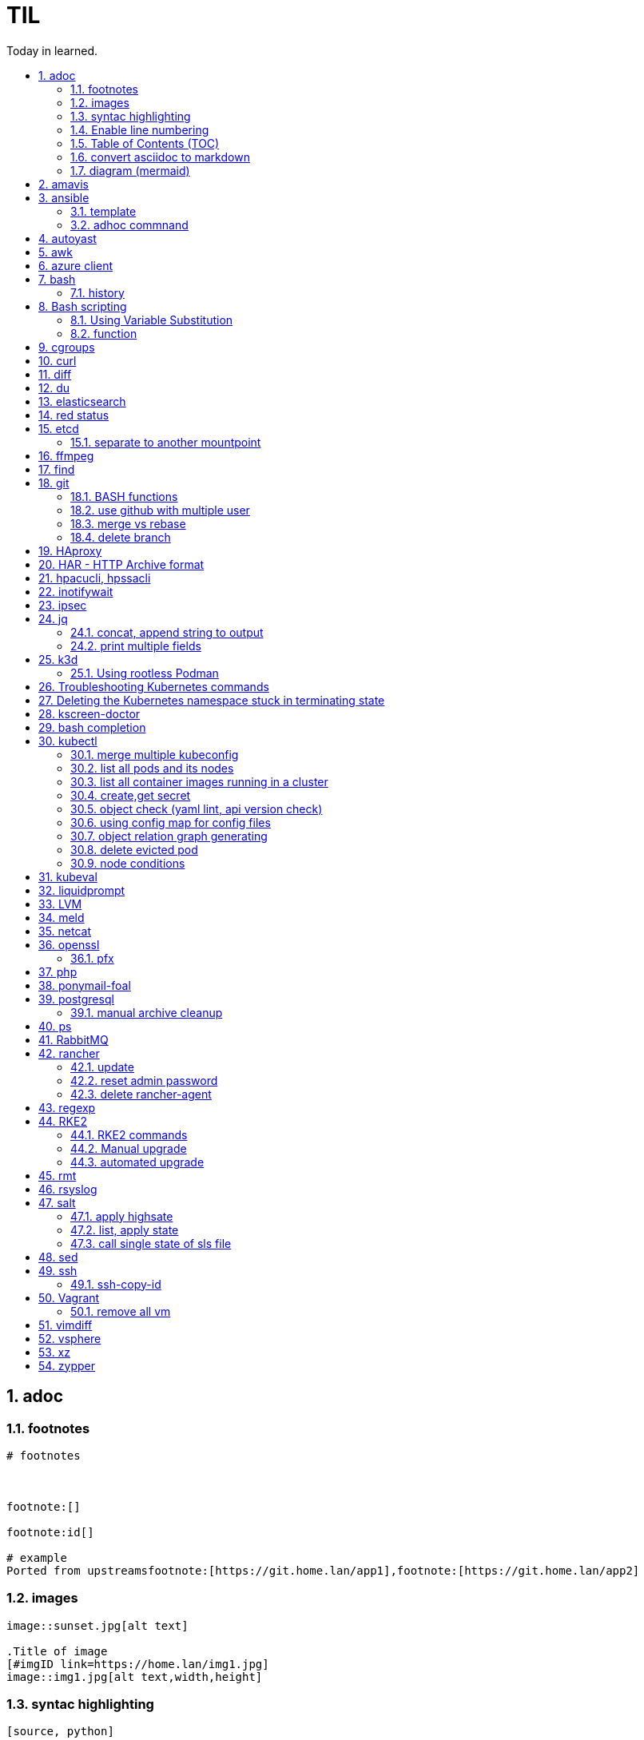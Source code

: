 

= TIL
:source-highlighter: rouge
:toc:
:idprefix: id_
:idseparator: -
:toc-level: 5
:toc-title: Today in learned.
:sectnumlevels: 5
:sectnums: |,all|


:source-highlighter: rouge
:toc:

== adoc

=== footnotes

[source,adoc]
----
# footnotes



footnote:[]

footnote:id[]

# example
Ported from upstreamsfootnote:[https://git.home.lan/app1],footnote:[https://git.home.lan/app2]
----

=== images
[source,adoc]
----

image::sunset.jpg[alt text]

.Title of image
[#imgID link=https://home.lan/img1.jpg]
image::img1.jpg[alt text,width,height]
----

=== syntac highlighting

[source,adoc]
....

[source, python]
----
print "Hello World"
----
....

=== Enable line numbering

[source,adoc]
....

[%linenums,bash]
----
echo "users"
getent passwd
echo "groups"
getent
----

# or

[,python,linenums]
----
echo "users"
getent passwd
echo "groups"
getent
----

....

link:https://github.com/highlightjs/highlight.js/blob/main/SUPPORTED_LANGUAGES.md[Supported languages]:

- asciidoc, adoc
- awk, mawk, nawk, gawk
- bash, sh, zsh (link:https://docs.asciidoctor.org/asciidoc/latest/verbatim/source-highlighter/#shell-vs-console[shell-vs-console])
- crmsh, crm, pcmk
- curl
- dns, zone, bind
- dockerfile, docker
- xml, html, xhtml, rss, atom, xjb, xsd, xsl, plist, svg
- http, https
- ini, toml
- json
- less
- ldif
- markdown, md, mkdown, mkd
- nginx, nginxconf
- plaintext, txt, text
- pgsql, postgres, postgresql
- python, py, gyp
- rpm-specfile, rpm, spec, rpm-spec, specfile
- shell, console (link:https://docs.asciidoctor.org/asciidoc/latest/verbatim/source-highlighter/#shell-vs-console[shell-vs-console])
- sql
- terraform, tf, hcl
- vim
- yml, yaml
-

[source,adoc]
....

=== title

[source,adoc]
----

----
....


=== Table of Contents (TOC)

[source,adoc]
....
:toc:
....

=== convert asciidoc to markdown

steps: asciidoc -> XML -> markdown

[source,bash]
----
# single file
asciidoc -b docbook README.adoc
pandoc -f docbook -t markdown_strict file.xml -o README.md

podman run --rm -v $PWD:/documents/ --entrypoint '["/usr/bin/asciidoctor", "-w", "--trace", "-b", "docbook", "-t", "/documents/README.adoc"]' docker.io/asciidoctor/docker-asciidoctor
podman run --rm -v $PWD:/data  pandoc/core -f docbook -t markdown README.xml -o README.md

# all adoc files
for i in *.adoc; do asciidoc -b docbook $i; done
for i in *.xml; do pandoc -f docbook -t markdown_gfm $i -o $i.md; done

podman run --rm -v $PWD:/documents/ --entrypoint '["/usr/bin/asciidoctor", "-w", "--trace", "-b", "docbook", "-t", "/documents/*.adoc"]' docker.io/asciidoctor/docker-asciidoctor
for i in *.xml; do podman run --rm -v $PWD:/data  pandoc/core -f docbook -t markdown $i -o ${i%.*}.md ; done
----


- https://docs.asciidoctor.org/asciidoctor/latest/tooling/#web-browser-add-ons-preview-only


=== diagram (mermaid)
:toc:
:source-highlighter: rouge


.diagram.adoc
[source,shell]

....

[source,mermaid]
----
\include::diagram.mmd[]
----
....

.diagram.mmd
[source,mermaid]
....
graph LR

A1 --> B1

....





== amavis
:toc:
:source-highlighter: rouge


[source,shell]
----
amavisd-release banned-89Q-3pMnkIOA
----



== ansible
:toc:
:source-highlighter: rouge


[source,yaml]
----
- name: copy 1 file
  copy:
    src: files/motd
    dest: /etc/motd
    owner: root
    group: root
    mode: 0644
- name: copy lot of files
  ansible.posix.synchronize:
    src: some/relative/path
    dest: /some/absolute/path

- name: copy content
  copy:
    content: "Welcome to this system."
    dest: /etc/motd
    owner: root
    group: root
    mode: 0644

- name: create user
  user:
    name: ricardo
    group: users
    groups: wheel
    uid: 2001
    password: "{{ 'mypassword' | password_hash('sha512') }}"
    state: present

- name: install package
  package:
    name: httpd
    state: present


- name: start service
  service:
    name: sshd
    state: started


# firewalld

- name: Ensure port 80 (http) is open
  firewalld:
    service: http
    state: enabled
    permanent: yes
    immediate: yes


# open port test

- name: Ensure port 3000/TCP is open
  firewalld:
    port: 3000/tcp
    state: enabled
    permanent: yes
    immediate: yes



# create dir

- name: Ensure directory /app exists
  file:
    path: /app
    state: directory
    owner: ricardo
    group: users
    mode: 0770


# lineinfile

- name: Ensure host rh8-vm03 in hosts file
  lineinfile:
    path: /etc/hosts
    line: 192.168.122.236 rh8-vm03
    state: present

# edit config

- name: Ensure root cannot login via ssh
  lineinfile:
    path: /etc/ssh/sshd_config
    regexp: '^PermitRootLogin'
    line: PermitRootLogin no
    state: present


# unarchive

- name: Extract contents of app.tar.gz
  unarchive:
    src: /tmp/app.tar.gz
    dest: /app
    remote_src: yes


# run command

- name: Run the app installer
  command: "/app/install.sh"

----


=== template

.templates/motd.j2
[source,console]
----
Welcome to {{ inventory_hostname }}.
----

[source,yaml]
----
- name: copy from template
  template:
    src: templates/motd.j2
    dest: /etc/motd
    owner: root
    group: root
    mode: 0644
    validate: cat /etc/motd

----

=== adhoc commnand

[,bash]
----
# zypper patch
ansible -e ZYPP_LOCK_TIMEOUT=60 -f 10 -i hosts -m zypper -a 'name="*" state="latest" type="patch"' all
ansible -f 10 -i hosts -m apt -a 'name="*" state="latest" update_cache="yes"' all
ansible -i hosts -m shell -a 'zypper ps -s' all -o |grep 'The following running processes use deleted files:' | awk '{print $1}'

# postgres
ansible --become --become-user=postgres -i hosts -m postgresql_query -a 'db=postgres query="GRANT pg_monitor TO zabbix_user;"' all
ansible -i hosts -m shell -a 'grep -i permission /var/lib/pgsql/log/postgresql-2023-04-*| head -1' -o all |sort
ansible --become --become-user=postgres -i hosts -m postgresql_db -a 'name=DBNAME state=absent' $DBHOST # delete DB
ansible --become --become-user=postgres -i hosts -m postgresql_db -a 'name=DBNAME state=present' $DBHOST # create DB
ansible --become --become-user=postgres -i hosts -m shell  -a 'psql -c "select * from pg_stat_activity"' $DBHOST

# cron
ansible -i hosts -m cron -a 'name=pg_dump_global-only weekday=* minute=0 hour=23 user=postgres job="pg_dumpall  --globals-only > ~/roles-$(date +%A).sql" cron_file=pg_dump_global-only' -CD all

#autohorized_key
# if you have sudo rights (-bK)
ansible -bK all -m authorized_key -a "user=automation key={{ lookup('file\', '/home/automation/.ssh/id.pub\') }}" -CD
ansible -bK all -m authorized_key -a "user=automation key='{{ lookup(\"file\", \"/home/automation/.ssh/id.pub\") }}'" -CD
ansible -bK all -m authorized_key -a "user=automation key='{{ lookup(\\'file\\', \\'/home/automation/.ssh/id.pub\\') }}'" -CD
ansible -bK all -m authorized_key -a "user=automation key=\"{{ lookup('file', '/home/automation/.ssh/id.pub') }}\"" -CD
ansible -bK all -m authorized_key -a "user=automation key=\"{{ lookup(\\\"file\\\", \\\"/home/automation/.ssh/id.pub\\\") }}\"" -CD

# root, become, pass
# ssh root@
ansible-playbook -u root --ask-pass --ask-become-pass

# create file
ansible -i hosts -m file -a "path=/var/lib/pgsql/log state=directory mode=755 owner=postgres group=postgres"

# copy file
ansible -i hosts -m copy -a "src=motd-gen.sh dest=/usr/local/sbin/motd-gen.sh owner=root group=root mode=0755 state=present" -CD all


# without inventory
# append , to after hosts
ansible -k --user root  --become all -i srv.example.com,srv1,  -m setup
ansible-playbook -i example.com, playbook.yml
----

* https://sites.google.com/site/cloud1impulse/ansible-cheatsheet
* https://www.edureka.co/blog/wp-content/uploads/2018/11/Ansible-Cheat_Sheet_Edureka.pdf
* https://medium.com/edureka/ansible-cheat-sheet-guide-5fe615ad65c0
* https://lzone.de/cheat-sheet/Ansible
* https://www.digitalocean.com/community/cheatsheets/how-to-use-ansible-cheat-sheet-guide
* https://devhints.io/ansible
* https://github.com/germainlefebvre4/ansible-cheatsheet
* https://intellipaat.com/blog/wp-content/uploads/2019/03/Ansible-cheat-sheet-1.jpg

:source-highlighter: rouge
:toc:

== autoyast


[source,shell]
----
#lint
xmllint --noout --relaxng rng/profile.rng overlay/autoinst-sles15-sp3-kvm_d1.xml
----



== awk
:toc:
:source-highlighter: rouge


[source,shell]
----
awk '$1 ~ /pattern/ { ... }' infile # Match lines
awk '{if($1 ~ /pattern) { ... }}' infile # Matching for Conditions
awk '{print $(NF - 1)}' # Negative Indizes
----



== azure client
:toc:
:source-highlighter: rouge


[source,shell]
----
az group list --output table
az group delete --name tailspin-space-game-rg
----



== bash
:toc:
:source-highlighter: rouge

=== history


[source,shell]
----
# get user1 history with timestamp
HISTTIMEFORMAT=${HISTTIMEFORMAT:-"%F %H:%M:%S "} HISTFILE=/home/user1/.bash_history history
----



== Bash scripting
:toc:
:source-highlighter: rouge
:sectnums: |,all|

=== Using Variable Substitution

==== tl;dr

[source,bash]
----
${parameter:-defaultValue}  Get default shell variables value
${parameter:=defaultValue}  Set default shell variables value
${parameter:?"Error Message"}  Display an error message if parameter is not set
${#var}  Find the length of the string
${var%pattern}  Remove from shortest rear (end) pattern
${var%%pattern}  Remove from longest rear (end) pattern
${var:num1:num2} Substring
${var#pattern}  Remove from shortest front pattern
${var##pattern}  Remove from longest front pattern
${var/pattern/string}  Find and replace (only replace first occurrence)
${var//pattern/string}  Find and replace all occurrences

var="This is a test"
echo "${var~~}" # Reverse var #
echo "${var^^}" # UPPERCASE var #
echo "${var,,}" # lowercase var #
----


==== ${VAR#pattern} removes the shortest possible match from the left:"


[source,shell]
----
file=/home/tux/book/book.tar.bz2
echo ${file#*/}
home/tux/book/book.tar.bz2
----


==== \${VAR##pattern} removes the longest possible match from the left:


[source,shell]
----
file=/home/tux/book/book.tar.bz2
echo ${file##*/}
book.tar.bz2
----



==== ${VAR%pattern} removes the shortest possible match from the right:


[source,shell]
----
file=/home/tux/book/book.tar.bz2
echo ${file%.*}
/home/tux/book/book.tar
----


==== ${VAR%%pattern} removes the longest possible match from the right:


[source,shell]
----
file=/home/tux/book/book.tar.bz2
echo ${file%%.*}
/home/tux/book/book

----

==== ${VAR/pattern_1/pattern_2} substitutes the content of VAR from the PATTERN_1 with PATTERN_2:

[source,shell]
----
file=/home/tux/book/book.tar.bz2
echo ${file/tux/wilber}
/home/wilber/book/book.tar.bz2
----

==== ${VAR//pattern_1/pattern_2} To replace all matches of pattern, enter :

[source,shell]
----
file=/home/tux/book/book.tar.bz2
echo ${file//book/newspaper}
/home/tux/newspaper/newspaper.tar.bz2
----

==== reverse, upper/lowercase variable
[,bash]
----
var="This is a test"
echo "${var~~}" # Reverse var
echo "${var^^}" # UPPERCASE var
echo "${var,,}" # lowercase var
----



=== function

[,bash]
----
### functions
# usage: show_time $SECONDS
function show_time () {
  num=$1
  min=0
  hour=0
  day=0
  if((num>59));then
    ((sec=num%60))
    ((num=num/60))
    if((num>59));then
      ((min=num%60))
      ((num=num/60))
      if((num>23));then
        ((hour=num%24))
        ((day=num/24))
      else
        ((hour=num))
      fi
    else
      ((min=num))
    fi
  else
    ((sec=num))
  fi
echo "$day"d "$hour"h "$min"m "$sec"s
}
----

==== read sudo pass from variable

[,bash]
----
read -s -p pass: PASS; for i in srv1 srv2 do echo $SPASS sudo -S "cat /etc/sudoers| grep -v '#' | grep -v '^$'"; done
read -s -p"pass: " SPASS; for i in $(cat ~serverek.txt); do echo $SPASS | sudo -S "cat /etc/sudoers| grep -v '#' | grep -v '^$'"; done
----
==== redirect

[,terminal]
----
.---------------------------------------------------------------------------.
|                                                                           |
|                      Bash Redirections Cheat Sheet                        |
|                                                                           |
+---------------------------------------------------------------------------+
|                                                                           |
| Created by Peteris Krumins (peter@catonmat.net)                           |
| www.catonmat.net -- good coders code, great coders reuse                  |
|                                                                           |
+-----------------------------.---------------------------------------------+
| Redirection                 | Description                                 |
'-----------------------------'---------------------------------------------'
| cmd > file                  | Redirect the standard output (stdout) of    |
|                             | `cmd` to a file.                            |
+-----------------------------'---------------------------------------------'
| cmd 1> file                 | Same as `cmd > file`. 1 is the default file |
|                             | descriptor for stdout.                      |
+-----------------------------'---------------------------------------------'
| cmd 2> file                 | Redirect the standard error (stderr) of     |
|                             | `cmd` to a file. 2 is the default file      |
|                             | descriptor for stderr.                      |
+-----------------------------'---------------------------------------------'
| cmd >> file                 | Append stdout of `cmd` to a file.           |
+-----------------------------'---------------------------------------------'
| cmd 2>> file                | Append stderr of `cmd` to a file.           |
+-----------------------------'---------------------------------------------'
| cmd &> file                 | Redirect stdout and stderr to a file.       |
+-----------------------------'---------------------------------------------'
| cmd > file 2>&1             | Another way to redirect both stdout and     |
|                             | stderr of `cmd` to a file. This *is not*    |
|                             | same as `cmd 2>&1 > file`.                  |
|                             | Redirection order matters!                  |
+-----------------------------'---------------------------------------------'
| cmd > /dev/null             | Discard stdout of `cmd`.                    |
+-----------------------------'---------------------------------------------'
| cmd 2> /dev/null            | Discard stderr of `cmd`.                    |
+-----------------------------'---------------------------------------------'
| cmd &> /dev/null            | Discard stdout and stderr.                  |
+-----------------------------'---------------------------------------------'
| cmd < file                  | Redirect the contents of the file to the    |
|                             | stdin of `cmd`.                             |
+-----------------------------'---------------------------------------------'
| cmd << EOL                  |                                             |
| foo                         | Redirect a bunch of lines to the stdin.     |
| bar                         | If 'EOL' is quoted, text is treated         |
| baz                         | literally. This is called a here-document.  |
| EOL                         |                                             |
+-----------------------------'---------------------------------------------'
| cmd <<- EOL                 |                                             |
| <tab>foo                    | Redirect a bunch of lines to the stdin.     |
| <tab><tab>bar               | The <tab>'s are ignored but not the         |
| EOL                         | whitespace. Helpful for formatting.         |
+-----------------------------'---------------------------------------------'
| cmd <<< "string"            | Redirect a single line of text to stdin.    |
|                             | This is called a here-string.               |
+-----------------------------'---------------------------------------------'
| exec 2> file                | Redirect stderr of all commands to a file   |
|                             | forever.                                    |
+-----------------------------'---------------------------------------------'
| exec 3< file                | Open a file for reading using a custom fd.  |
+-----------------------------'---------------------------------------------'
| exec 3> file                | Open a file for writing using a custom fd.  |
+-----------------------------'---------------------------------------------'
| exec 3<> file               | Open a file for reading and writing using   |
|                             | a custom file descriptor.                   |
+-----------------------------'---------------------------------------------'
| exec 3>&-                   | Close a file descriptor.                    |
+-----------------------------'---------------------------------------------'
| exec 4>&3                   | Make file descriptor 4 to be a copy of file |
|                             | descriptor 3. (Copy fd 3 to 4.)             |
+-----------------------------'---------------------------------------------'
| exec 4>&3-                  | Copy file descriptor 3 to 4 and close fd 3  |
+-----------------------------'---------------------------------------------'
| echo "foo" >&3              | Write to a custom file descriptor.          |
+-----------------------------'---------------------------------------------'
| cat <&3                     | Read from a custom file descriptor.         |
+-----------------------------'---------------------------------------------'
| (cmd1; cmd2) > file         | Redirect stdout from multiple commands to a |
|                             | file (using a sub-shell).                   |
+-----------------------------'---------------------------------------------'
| { cmd1; cmd2; } > file      | Redirect stdout from multiple commands to a |
|                             | file (faster; not using a sub-shell).       |
+-----------------------------'---------------------------------------------'
| exec 3<> /dev/tcp/host/port | Open a TCP connection to host:port.         |
+-----------------------------'---------------------------------------------'
| exec 3<> /dev/udp/host/port | Open a UDP connection to host:port.         |
+-----------------------------'---------------------------------------------'
| cmd <(cmd1)                 | Redirect stdout of `cmd1` to an anonymous   |
|                             | fifo, then pass the fifo to `cmd` as an     |
|                             | argument. Useful when `cmd` doesn't read    |
|                             | from stdin directly.                        |
+-----------------------------'---------------------------------------------'
| cmd < <(cmd1)               | Redirect stdout of `cmd1` to an anonymous   |
|                             | fifo, then redirect the fifo to stdin of    |
|                         ____' `cmd`. Best example:                        |
|                        | diff <(find /path1 | sort) <(find /path2 | sort) |
+------------------------'----.---------------------------------------------'
| cmd <(cmd1) <(cmd2)         | Redirect stdout of `cmd1` `cmd2` to two     |
|                             | anonymous fifos, then pass both fifos as    |
|                             | arguments to \verb|cmd|.                    |
+-----------------------------.---------------------------------------------'
| cmd1 >(cmd2)                | Run `cmd2` with its stdin connected to an   |
|                             | anonymous fifo, and pass the filename of    |
|                             | the pipe as an argument to `cmd1`.          |
+-----------------------------.---------------------------------------------'
| cmd1 | cmd2                 | Redirect stdout of cmd1 to stdin of `cmd2`. |
|                             | Pro-tip: This is the same as                |
|                             | `cmd1 > >(cmd2)`, same as `cmd2 < <(cmd1)`, |
|                             | same as `> >(cmd2) cmd1`, same as           |
|                             | `< <(cmd1) cmd2`.                           |
+-----------------------------'---------------------------------------------'
| cmd1 |& cmd2                | Redirect stdout and stderr of `cmd1` to     |
|                             | stdin of `cmd2` (bash 4.0+ only).           |
|                             | Use `cmd1 2>&1 | cmd2` for older bashes.    |
+-----------------------------'---------------------------------------------'
| cmd | tee file              | Redirect stdout of `cmd` to a file and      |
|                             | print it to screen.                         |
+-----------------------------'---------------------------------------------'
| exec {filew}> file          | Open a file for writing using a named file  |
|                             | descriptor called `{filew}` (bash 4.1+)     |
+-----------------------------'---------------------------------------------'
| cmd 3>&1 1>&2 2>&3          | Swap stdout and stderr of `cmd`.            |
+-----------------------------'---------------------------------------------'
| cmd > >(cmd1) 2> >(cmd2)    | Send stdout of `cmd` to `cmd1` and stderr   |
|                             | `cmd` to `cmd2`.                            |
+-----------------------------'---------------------------------------------'
| cmd1 | cmd2 | cmd3 | cmd4   | Find out the exit codes of all piped cmds.  |
| echo ${PIPESTATUS[@]}       |                                             |
+-----------------------------'---------------------------------------------'
----




== cgroups
:toc:
:source-highlighter: rouge


[source,shell]
----
lsns                # Show all namespaces
lsns -p <pid>       # Show everything under namespace <pid>

nsenter -t <pid>               # Enter namespace
nsenter -t <pid> -p -r         # Enter pid namespace (-p) and set root dir (-r)
nsenter -t <pid> <cmd>         # Run command in namespace
----


:source-highlighter: rouge
:toc:

== curl


[source,shell]
....
cat << EOF > curl-format.txt
time_namelookup:  %{time_namelookup}s\n
time_connect:  %{time_connect}s\n
time_appconnect:  %{time_appconnect}s\n
time_pretransfer:  %{time_pretransfer}s\n
time_redirect:  %{time_redirect}s\n
time_starttransfer:  %{time_starttransfer}s\n
----------\n
time_total:  %{time_total}s\n
EOF

curl -w "@curl-format.txt" -o /dev/null -s "https://test.hu"


# post json with variable substitution
curl "http://localhost:8080" \
-H "Accept: application/json" \
-H "Content-Type:application/json" \
--data @<(cat <<EOF
{
  "me": "$USER",
  "something": $(date +%s)
  }
EOF
)


# post json from file
curl -X POST -H "Content-Type: application/json" -d @FILENAME DESTINATION
....

:source-highlighter: rouge
:toc:

== diff


[source,shell]
----
vimdiff <(ssh srv1 'sudo cat /etc/kubernetes/manifests/kube-apiserver.yaml') <(ssh srv2 'sudo cat /etc/kubernetes/manifests/kube-apiserver.yaml')
----




== du
:toc:
:source-highlighter: rouge


[source,shell]
----
du -hsx * | sort -h # order by size
du -bch archive/00000012* # total size
----



== elasticsearch
:toc:
:source-highlighter: rouge

== red status

[source,shell]
----
GET "/_cluster/health/pretty"
----

[quote,terminal]
----
{
  "cluster_name": "elk",
  "status": "red", # <============
  "timed_out": true,
  "number_of_nodes": 1,
  "number_of_data_nodes": 1,
  "active_primary_shards": 0,
  "active_shards": 0,
  "relocating_shards": 0,
  "initializing_shards": 0,
  "unassigned_shards": 0,
  "delayed_unassigned_shards": 0,
  "number_of_pending_tasks": 0,
  "number_of_in_flight_fetch": 0,
  "task_max_waiting_in_queue_millis": 0,
  "active_shards_percent_as_number": 100
}
----


[source,terminal]
----
GET /_cat/indices
GET /_cat/indices?v&health=red
----

[source,terminal]
----
red    open local-k8s.202406    6eHfC-xASuiOOWwieuxvnQ 1 1
----


[source,terminal]
----
GET _cat/shards?v&h=n,index,shard,prirep,state,sto,sc,unassigned.reason,unassigned.details&s=sto,index"| grep UNASSIGNED | grep local-k8s.202406
----

[source,terminal]
----
local-k8s.202406  0     p      UNASSIGNED    INDEX_CREATED
local-k8s.202406  0     r      UNASSIGNED    INDEX_CREATED
----

[source,terminal]
----
curl -X GET "localhost:9200/_cluster/allocation/explain?pretty" -H 'Content-Type: application/json' -d'
{
  "index": "local-k8s.202406",
  "shard": 0,
  "primary": true
}
'
----


[source,terminal]
----
{
  "index": "local-k8s.202406",
  "shard": 0,
  "primary": true
}
'
{
  "index" : "local-k8s.202406",
  "shard" : 0,
  "primary" : true,
  "current_state" : "unassigned",
  "unassigned_info" : {
    "reason" : "INDEX_CREATED",
    "at" : "2024-06-01T10:41:03.304Z",
    "last_allocation_status" : "no"
  },
  "can_allocate" : "no",
  "allocate_explanation" : "Elasticsearch isn't allowed to allocate this shard to any of the nodes in the cluster. Choose a node to which you expect this shard to be allocated, find this node in the node-by-node explanation, and address the reasons which prevent Elasticsearch from allocating this shard there.",
  "node_allocation_decisions" : [
    {
      "node_id" : "ODSeJLJYQFiU6Au87J6ttw",
      "node_name" : "node-1",
      "transport_address" : "10.11.12.13:9300",
      "node_attributes" : {
        "ml.machine_memory" : "16680517632",
        "ml.allocated_processors" : "4",
        "ml.allocated_processors_double" : "4.0",
        "ml.max_jvm_size" : "2147483648",
        "ml.config_version" : "12.0.0",
        "xpack.installed" : "true",
        "transform.config_version" : "10.0.0"
      },
      "roles" : [
        "data",
        "data_cold",
        "data_content",
        "data_frozen",
        "data_hot",
        "data_warm",
        "ingest",
        "master",
        "ml",
        "remote_cluster_client",
        "transform"
      ],
      "node_decision" : "no",
      "weight_ranking" : 1,
      "deciders" : [
        {
          "decider" : "disk_threshold",
          "decision" : "NO",
          "explanation" : "the node is above the high watermark cluster setting [cluster.routing.allocation.disk.watermark.high=90%], having less than the minimum required [19.9gb] free space, actual free: [16.7gb], actual used: [91.6%]"
        }
      ]
    }
  ]
}
----

Some common issues include:

* Low Disk Space — No room to allocate
* Shard Count Limits — Too many shards per node, common when new indexes are created or some nodes are removed and the system can’t find a place for them.
* JVM or Heap Limits — Some versions can limit allocations when they are low on RAM
* Routing or Allocation Rules — Common HA cloud or large complex systems
* Corruption or Serious Problems — There are many more issues that can arise, each needing special attention or solutions, or, in many cases, just removing the old shards and adding new replicas or primaries.

references:

* https://steve-mushero.medium.com/elasticsearch-index-red-yellow-why-1c4a4a0256ca
* https://www.elastic.co/guide/en/elasticsearch/reference/current/cluster-allocation-explain.html

:source-highlighter: rouge
:toc:

== etcd


=== separate to another mountpoint

[source,shell]
----
kubectl drain node1 --delete-emptydir-data --ignore-daemonsets
kubectl get no
rke2-killall.sh
fdisk -l
parted /dev/sdX
mklabel msdos
mkpart primary 0% 100%
mkfs.xfs -L etcd /dev/sdX1
cd /var/lib/rancher/rke2/server/db/
mv etcd etcd_
mkdir etcd
blkid | grep etcd
blkid | grep etcd | cut -d' ' -f3
echo 'UUID="4c392b90-b2f3-48c1-a055-45ac1" /var/lib/rancher/rke2/server/db/etcd  xfs defaults 0 0' >> /etc/fstab
mount -a
chown etcd:etcd /var/lib/rancher/rke2/server/db/etcd
ls -lad /var/lib/rancher/rke2/server/db/etcd
rsync -avz etcd_/ etcd/
find etcd_
find etcd
diff <(find etcd -printf '%f\n'|sort) <(find etcd_ -printf '%f\n'|sort)
systemctl start rke2-server
kubectl uncordon node1
----



== ffmpeg
:toc:
:source-highlighter: rouge


[source,shell]
----
# Multi Bitrate HLS VOD encrypted
ffmpeg -re -i {$pathFileName} -c:a aac -strict -2 -b:a 128k -c:v libx264 -vf scale=-2:360 -g 48 -keyint_min 48  -sc_threshold 0 -bf 3 -b_strategy 2 -b:v 800k -maxrate 856k -bufsize 1200k -f hls -hls_time 6 -hls_list_size 0 -hls_key_info_file {$destinationFile}keyinfo {$destinationFile}low/index.m3u8 -c:a aac -strict -2 -b:a 128k -c:v libx264 -vf scale=-2:540 -g 48 -keyint_min 48 -sc_threshold 0 -bf 3 -b_strategy 2 -b:v 1400k -maxrate 1498k -bufsize 2100k -f hls -hls_time 6 -hls_list_size 0 -hls_key_info_file {$destinationFile}keyinfo {$destinationFile}sd/index.m3u8 -c:a aac -strict -2 -b:a 128k -c:v libx264 -vf scale=-2:720 -g 48 -keyint_min 48 -sc_threshold 0 -bf 3 -b_strategy 2 -b:v 2800k -maxrate 2996k -bufsize 4200k -f hls -hls_time 6 -hls_list_size 0 -hls_key_info_file {$destinationFile}keyinfo {$destinationFile}hd/index.m3u8

# MP4 Low
ffmpeg -i {$pathFileName} -vf scale=-2:360 -movflags +faststart -preset veryfast -vcodec h264 -acodec aac -strict -2 -max_muxing_queue_size 1024 -y {$destinationFile}

# MP4 SD
ffmpeg -i {$pathFileName} -vf scale=-2:540 -movflags +faststart -preset veryfast -vcodec h264 -acodec aac -strict -2 -max_muxing_queue_size 1024 -y {$destinationFile}


# MP4 HD
ffmpeg -i {$pathFileName} -vf scale=-2:720 -movflags +faststart -preset veryfast -vcodec h264 -acodec aac -strict -2 -max_muxing_queue_size 1024 -y {$destinationFile}


# WEBM Low
ffmpeg -i {$pathFileName} -vf scale=-2:360 -movflags +faststart -preset veryfast -f webm -c:v libvpx -b:v 1M -acodec libvorbis -y {$destinationFile}


# WEBM SD
ffmpeg -i {$pathFileName} -vf scale=-2:540 -movflags +faststart -preset veryfast -f webm -c:v libvpx -b:v 1M -acodec libvorbis -y {$destinationFile}


# WEBM HD
ffmpeg -i {$pathFileName} -vf scale=-2:720 -movflags +faststart -preset veryfast -f webm -c:v libvpx -b:v 1M -acodec libvorbis -y {$destinationFile}


# MP3
ffmpeg -i {$pathFileName} -acodec libmp3lame -y {$destinationFile}


# OGG
ffmpeg -i {$pathFileName} -acodec libvorbis -y {$destinationFile}


# MP3 to Spectrum.MP4
ffmpeg -i {$pathFileName} -filter_complex '[0:a]showwaves=s=640x360:mode=line,format=yuv420p[v]' -map '[v]' -map 0:a -c:v libx264 -c:a copy {$destinationFile}


# Video.MP4 to Audio.MP3
ffmpeg -i {$pathFileName} -y {$destinationFile}

----


:source-highlighter: rouge
:toc:

== find

[source,shell]
----
find / -name "*.rpmnew" -not -path "/var/lib/docker*"
----

:source-highlighter: rouge
:toc:

== git

[source,shell]
----
git log -p --follow -- filename #  generate patches for each log entry
----

=== BASH functions

[source,shell]
----
cat << EOF >> ~/.bashrc
function gi() { curl -sL https://www.gitignore.io/api/$@ ;}
function gignore() { curl -sL https://www.gitignore.io/api/$@ ;}
function gistatus() { git status ;  }
function gilog() { git log ;  }
function gipush() { git push ;  }
function gipull() { git pull ;  }
function giaddall() { git add -A ;  }
function giadd() { git add $1 ;  }
function gicommitall() { git commit -m -a "$1" ;  }
EOF
source ~/.bashrc
----

=== use github with multiple user

=== merge vs rebase

.merge vs rebase
image:adoc/images/merge-vs-rebase.jpg[merge vs rebase]


=== delete branch

[,shell]
----
git branch -d localbranch # delete branch locally
git push origin --delete remotebranch # delete branch remotely
----





== HAproxy
:toc:
:source-highlighter: rouge


[source,shell]
----
cat /etc/haproxy/haproxy/cert.pem
-----BEGIN CERTIFICATE-----
server cert
-----END CERTIFICATE-----

-----BEGIN CERTIFICATE-----
server private key
-----END CERTIFICATE-----

-----BEGIN CERTIFICATE-----
CA cert
-----END CERTIFICATE-----

----


:source-highlighter: rouge
:toc:

== HAR - HTTP Archive format


[source,shell]
----
podman run --rm -it -v /tmp/har:/tmp/har registry.suse.com/bci/python
pip install harview
harview -vv --filter-all /tmp/har/site.har
----


:source-highlighter: rouge
:toc:

== hpacucli, hpssacli


shortnames:

* chassisname = ch
* controller = ctrl
* logicaldrive = ld
* physicaldrive = pd
* drivewritecache = dwc
* licensekey = lk

[source,shell]
----
### Specify drives:
- A range of drives (one to three): 1E:1:1-1E:1:3
- Drives that are unassigned: allunassigned

# Show - Controller Slot 1 Controller configuration basic
./ssacli ctrl slot=1 show config

# Show - Controller Slot 1 Controller configuration detailed
./ssacli ctrl slot=1 show detail

# Show - Controller Slot 1 full configuration
./ssacli ctrl slot=1 show config detail

# Show - Controller Slot 1 Status
./ssacli ctrl slot=1 show status

# Show - All Controllers Configuration
./ssacli ctrl all show config

# Show - Controller slot 1 logical drive 1 status
./ssacli ctrl slot=1 ld 1 show status

# Show - Physical Disks status basic
./ssacli ctrl slot=1 pd all show status

# Show - Physical Disk status detailed
./ssacli ctrl slot=1 pd all show status

# Show - Logical Disk status basic
./ssacli ctrl slot=1 ld all show status

# Show - Logical Disk status detailed
./ssacli ctrl slot=1 ld all show detail

# Create - New single disk volume
./ssacli ctrl slot=1 create type=ld drives=2I:0:8 raid=0 forced

# Create - New spare disk (two defined)
./ssacli ctrl slot=1 array all add spares=2I:1:6,2I:1:7

# Create - New RAID 1 volume
./ssacli ctrl slot=1 create type=ld drives=1I:0:1,1I:0:2 raid=1 forced

# Create - New RAID 5 volume
./ssacli ctrl slot=1 create type=ld drives=1I:0:1,1I:0:2,1I:0:3 raid=5 forced

# Add - All unassigned drives to logical drive 1
./ssacli ctrl slot=1 ld 1 add drives=allunassigned

# Modify - Extend logical drive 2 size to maximum (must be run with the "forced" flag)
./ssacli ctrl slot=1 ld 2 modify size=max forced

### Rescan all controllers
./ssacli rescan

# Led - Activate LEDs on logical drive 2 disks
./ssacli ctrl slot=1 ld 2 modify led=on

# Led - Deactivate LEDs on logical drive 2 disks
./ssacli ctrl slot=1 ld 2 modify led=off

# Led - Activate LED on physical drive
./ssacli ctrl slot=0 pd 1I:0:1 modify led=on

# Led - Deactivate LED on physical drive
./ssacli ctrl slot=0 pd 1I:0:1 modify led=off

# Show - Cache Ratio Status
./ssacli ctrl slot=1 modify cacheratio=?

# Modify - Cache Ratio read: 25% / write: 75%
./ssacli ctrl slot=1 modify cacheratio=25/75

# Modify - Cache Ratio read: 50% / write: 50%
./ssacli ctrl slot=1 modify cacheratio=50/50

# Modify - Cache Ratio read: 0% / Write: 100%
./ssacli ctrl slot=1 modify cacheratio=0/100

# Show - Write Cache Status
./ssacli ctrl slot=1 modify dwc=?

# Modify - Enable Write Cache on controller
./ssacli ctrl slot=1 modify dwc=enable forced

# Modify - Disable Write Cache on controller
./ssacli ctrl slot=1 modify dwc=disable forced

# Show - Write Cache Logicaldrive Status
./ssacli ctrl slot=1 logicaldrive 1 modify aa=?

# Modify - Enable Write Cache on Logicaldrive 1
./ssacli ctrl slot=1 logicaldrive 1 modify aa=enable

# Modify - Disable Write Cache on Logicaldrive 1
./ssacli ctrl slot=1 logicaldrive 1 modify aa=disable

# Show - Rebuild Priority Status
./ssacli ctrl slot=1 modify rp=?

# Modify - Set rebuildpriority to Low
./ssacli ctrl slot=1 modify rebuildpriority=low

# Modify - Set rebuildpriority to Medium
./ssacli ctrl slot=1 modify rebuildpriority=medium

# Modify - Set rebuildpriority to High
./ssacli ctrl slot=1 modify rebuildpriority=high


# You can modify the HPE SDD Smart Path feature by disabling or enabling. To make clear what the HPE SDD Smart Path includes, here is a official statement by HPE:
# https://support.hpe.com/hpsc/doc/public/display?docId=emr_na-a00044117en_us&docLocale=en_US
“HP SmartCache feature is a controller-based read and write caching solution that caches the most frequently accessed data (“hot” data) onto lower latency SSDs to dynamically accelerate application workloads. This can be implemented on direct-attached storage and SAN storage.”

For example, when running VMware vSAN SSD Smart Path must be disabled for better performance. In some cases worse the entire vSAN disk group fails.
# https://kb.vmware.com/s/article/2092190

# Note: This command requires the array naming type like A/B/C/D/E

# Modify - Enable SSD Smart Path
./ssacli ctrl slot=1 array a modify ssdsmartpath=enable

# Modify - Disable SSD Smart Path
./ssacli ctrl slot=1 array a modify ssdsmartpath=disable

# Delete - Logical Drive 1
./ssacli ctrl slot=1 ld 1 delete

# Delete - Logical Drive 2
./ssacli ctrl slot=1 ld 2 delete

# ssd info
/opt/smartstorageadmin/ssacli/bin/ssacli ctrl slot=0 ssdpd all show detail
/opt/smartstorageadmin/ssacli/bin/ssacli ctrl slot=0 show ssdinfo
/opt/smartstorageadmin/ssacli/bin/ssacli ctrl slot=0 show ssdinfo detail
/opt/smartstorageadmin/ssacli/bin/ssacli ctrl slot=0 show ssdinfo summary


# Erase physical drive with default erasepattern
./ssacli ctrl slot=1 pd 2I:1:1 modify erase

# Erase physical drive with zero erasepattern
./ssacli ctrl slot=1 pd 2I:1:1 modify erase erasepattern=zero

# Erase physical drive with random zero erasepattern
./ssacli ctrl slot=1 pd 1E:1:1-1E:1:3 modify erase erasepattern=random_zero

# Erase physical drive with random random zero erasepattern
./ssacli ctrl slot=1 pd 1E:1:1-1E:1:3 modify erase erasepattern=random_random_zero

# Stop the erasing process on phsyical drive 1E:1:1
./ssacli ctrl slot=1 pd 1E:1:1 modify stoperase

# License key installation
./ssacli ctrl slot=1 licensekey XXXXX-XXXXX-XXXXX-XXXXX-XXXXX

# License key removal
./ssacli ctrl slot=5 lk XXXXXXXXXXXXXXXXXXXXXXXXX delete
----


== inotifywait
:toc:
:source-highlighter: rouge


[source,shell]
----
inotifywait -r -m -e modify vagrant/README.adoc adoc/README.adoc | while read file_path file_event file_name; do         echo ${file_path}${file_name} event: ${file_event}; echo "generate pdf"; podman run --rm -v $PWD:/media registry.local/documentation:1.0 daps -d /media/MAIN pdf ;    done
----


:source-highlighter: rouge
:toc:

== ipsec


[source,shell]
----
ipsec status ; iptables -L FORWARD | grep ipsec ; ip xfrm state ; ip xfrm policy ; ip route list table 220
----

:source-highlighter: rouge
:toc:

== jq


[source,bash]
----

lsblk --json | jq -r
lsblk --json -o name | jq -r '.blockdevices[]'
lsblk --json -o name | jq -r '.blockdevices[] | .name'
lsblk --json | jq -r '.blockdevices[] | .children[]'
lsblk --json | jq -r '.blockdevices[] | .children'
lsblk --json | jq -r '.blockdevices[] | .children[]? |select(.name=="sda6")'
lsblk --json | jq -r '.blockdevices[] | (.children[]?) | select(.mountpoint==null)'
23:25
lsblk --json | jq -r '.blockdevices[] | (.children[]?) | select(.mountpoint=="/" and .name=="sda2") '
23:33
lsblk --json | jq -r '.blockdevices[] | select(.children != null) | .children[]'
lsblk --json | jq -r '.blockdevices[] | select(.children != null) | .children[] | select(.size | contains("9"))'
lsblk --json | jq -r '.blockdevices[] | select(.children != null) | .children[] | select((.size | contains("9")) and (.name | contains("sda")))'
lsblk --json | jq -r '.blockdevices[] | (.children[]?) | select((.size | contains("9")) and (.name | contains("sda")))'
0:13
lsblk --json | python3 -c "import sys, json; print(json.load(sys.stdin)['blockdevices'][0].keys())"
lsblk --json | python3 -c "import sys, json; print(json.load(sys.stdin)['blockdevices'][0]['children'][0]['name'])"


jq -r '.|keys'
jq -r '.[]|keys'
----

=== concat, append string to output

[source,shell]
----
jq -r '.[].username+"@mikrobit.hu"'
----

=== print multiple fields

[source,shell]
----
jq -r '.[]|"\(.name) \(.id)"'

echo '{
	"name": "R1",
	"type": "robot",
	"prop1": "a5482na",
	"prop2": null,
	"prop3": 55
}' |\
jq '. | to_entries[] | select( .key | contains("prop"))'


echo '{
  "devDependencies": {
	"@antora/cli": "3.1.3",
	"@antora/site-generator": "3.1.3",
	"@antora/site-generator-with-pdf-exporter": "gitlab:opendevise/oss/antora-site-generator-with-pdf-exporter#v2.3.0-alpha.2"
  }
} | jq '.devDependencies | to_entries[] | select (.key)|"\(.key)@\(.value)"

----


== k3d
:toc:
:source-highlighter: rouge

=== Using rootless Podman

[source,shell]
----
systemctl --user enable --now podman.socket
XDG_RUNTIME_DIR=${XDG_RUNTIME_DIR:-/run/user/$(id -u)}
export DOCKER_HOST=unix://$XDG_RUNTIME_DIR/podman/podman.sock
export DOCKER_SOCK=$XDG_RUNTIME_DIR/podman/podman.sock
k3d cluster create
----


:toc:
:source-highlighter: rouge

== Troubleshooting Kubernetes commands

https://gist.github.com/superseb/3cccbfa910bf2fbe831ede4f201284c3


== Deleting the Kubernetes namespace stuck in terminating state

[,shell]
----
k get ns -o json cattle-monitoring-system
----

[,json]
----
{
    "apiVersion": "v1",
    "kind": "Namespace",
    "metadata": {
        "annotations": {
            "cattle.io/status": "{\"Conditions\":[{\"Type\":\"ResourceQuotaInit\",\"Status\":\"True\",\"Message\":\"\",\"LastUpdateTime\":\"2024-03-20T11:27:27Z\"},{\"Type\":\"InitialRolesPopulated\",\"Status\":\"True\",\"Message\":\"\",\"LastUpdateTime\":\"2024-03-20T11:27:28Z\"}]}",
            "field.cattle.io/projectId": "c-m-s2gjcrwx:p-m48vq",
            "kubectl.kubernetes.io/last-applied-configuration": "{\"apiVersion\":\"v1\",\"kind\":\"Namespace\",\"metadata\":{\"annotations\":{},\"name\":\"cattle-monitoring-system\"}}\n",
            "lifecycle.cattle.io/create.namespace-auth": "true",
            "management.cattle.io/no-default-sa-token": "true",
            "meta.helm.sh/release-name": "rancher-monitoring",
            "meta.helm.sh/release-namespace": "cattle-monitoring-system",
            "objectset.rio.cattle.io/id": "default-smtp-alert-alertmanager-rancher-monitoring"
        },
        "creationTimestamp": "2024-03-20T11:27:26Z",
        "deletionTimestamp": "2024-06-27T07:57:38Z",
        "labels": {
            "app.kubernetes.io/managed-by": "Helm",
            "field.cattle.io/projectId": "p-m48vq",
            "kubernetes.io/metadata.name": "cattle-monitoring-system",
            "objectset.rio.cattle.io/hash": "db91c173a6cb6696f8334e6a0abd0fe4db2186dd"
        },
        "name": "cattle-monitoring-system",
        "resourceVersion": "217675132",
        "uid": "0c1e7839-1dbf-464b-b184-2894918896ec"
    },
    "spec": {
        "finalizers": [
            "kubernetes"
        ]
    },
    "status": {
        "conditions": [
            {
                "lastTransitionTime": "2024-06-27T07:57:51Z",
                "message": "Discovery failed for some groups, 1 failing: unable to retrieve the complete list of server APIs: custom.metrics.k8s.io/v1beta1: the server is currently unable to handle the request",
                "reason": "DiscoveryFailed",
                "status": "True",
                "type": "NamespaceDeletionDiscoveryFailure"
            },
            {
                "lastTransitionTime": "2024-06-27T07:57:45Z",
                "message": "All legacy kube types successfully parsed",
                "reason": "ParsedGroupVersions",
                "status": "False",
                "type": "NamespaceDeletionGroupVersionParsingFailure"
            },
            {
                "lastTransitionTime": "2024-06-27T07:57:45Z",
                "message": "All content successfully deleted, may be waiting on finalization",
                "reason": "ContentDeleted",
                "status": "False",
                "type": "NamespaceDeletionContentFailure"
            },
            {
                "lastTransitionTime": "2024-06-27T07:57:51Z",
                "message": "All content successfully removed",
                "reason": "ContentRemoved",
                "status": "False",
                "type": "NamespaceContentRemaining"
            },
            {
                "lastTransitionTime": "2024-06-27T07:57:51Z",
                "message": "All content-preserving finalizers finished",
                "reason": "ContentHasNoFinalizers",
                "status": "False",
                "type": "NamespaceFinalizersRemaining"
            }
        ],
        "phase": "Terminating"
    }
}
----

[,shell]
----
kubectl api-resources -o name --verbs=list --namespaced | xargs -n 1 kubectl get --show-kind --ignore-not-found -n cattle-monitoring-system
----
[,console]
----
E0627 11:25:02.857331   28602 memcache.go:287] couldn't get resource list for custom.metrics.k8s.io/v1beta1: the server is currently unable to handle the request
E0627 11:25:03.066288   28602 memcache.go:121] couldn't get resource list for custom.metrics.k8s.io/v1beta1: the server is currently unable to handle the request
error: unable to retrieve the complete list of server APIs: custom.metrics.k8s.io/v1beta1: the server is currently unable to handle the reques
----

[,shell]
----
kubectl get apiservices
----

[,console]
----
v1beta1.custom.metrics.k8s.io                cattle-monitoring-system/rancher-monitoring-prometheus-adapter   False (ServiceNotFound)   98d
----

[,shell]
----
kubectl delete apiservices v1beta1.custom.metrics.k8s.io
kubectl get namespace cattle-monitoring-system -o json   | tr -d "\n" | sed "s/\"finalizers\": \[[^]]\+\]/\"finalizers\": []/"   | kubectl replace --raw /api/v1/namespaces/cattle-monitoring-system/finalize -f -
kubectl edit namespace cattle-monitoring-system
# delete finalizer
----


== kscreen-doctor
:toc:
:source-highlighter: rouge

[,mermaid]
----
graph

DP-1["DP-1 <br /><br /> position: 0,0"]
eDP-1["eDP-1 <br /><br /> position: 1920,0"]
DP-3["DP-3<br /><br />position:3840,0"]
----

[source,shell]
----
kscreen-doctor --json | jq -r '.outputs[]|"\(.name) \(.enabled) \(.pos) \(.connected)"'| grep true
kscreen-doctor output.DP-1.position.0,0 output.eDP-1.position.1920,0 output.DP-3.position.3840,0
----


:source-highlighter: rouge
:toc:

== bash completion

[,shell]
----
source <(kubectl completion bash)
echo "source <(kubectl completion bash)" >> ~/.bashrc
alias k=kubectl
complete -F __start_kubectl k
# or
alias k=kubectl
source <(kubectl completion bash | sed 's/kubectl/k/g')
----
https://kubernetes.io/docs/reference/kubectl/cheatsheet/#bash

== kubectl


=== merge multiple kubeconfig

[source,shell]
----
mkdir ~/.kube/conf.d
cp cluster1-config ~/.kube/conf.d/
cp cluster2-config ~/.kube/conf.d/
cp cluster3-condig ~/.kube/conf.d/
# the contexts must be different!
grep -rA5 context: ~/.kube/conf.d/
export KUBECONFIG=$(find ~/.kube/conf.d/  -maxdepth 1 -type f -printf "%p:" | sed 's/:$//g')
echo $KUBECONFIG
UMASK=0600 kubectl config view --flatten > ~/.kube/config
----

[source,shell]
----
UMASK=0600 KUBECONFIG=$(find ~/.kube/conf.d/  -maxdepth 1 -type f -printf "%p:" | sed 's/:$//g') kubectl config view --flatten > ~/.kube/config
----

[source,shell]
----
UMASK=0600 KUBECONFIG=$(find ~/.kube/conf.d/oracle/ -maxdepth 1 -type f -printf "%p:" | sed 's/:$//g') kubectl config view --flatten > ~/.kube/config
----

[source,console]
----
kubectl config get-clusters
NAME
cluster1
cluster2
cluster3
----

===  list all pods and its nodes

[source,shell]
----
kubectl get pods -o wide --all-namespaces --sort-by="{.spec.nodeName}"
kubectl get pod -o=custom-columns=NAME:.metadata.name,STATUS:.status.phase,NODE:.spec.nodeName --all-namespaces
kubectl get pod -o=custom-columns=NODE:.spec.nodeName,NAME:.metadata.name --all-namespaces
kubectl get pod --all-namespaces -o json | jq '.items[] | .spec.nodeName + " " + .metadata.name + " " + .status.podIP'
kubectl get pods --all-namespaces --output 'jsonpath={range .items[*]}{.spec.nodeName}{" "}{.metadata.namespace}{" "}{.metadata.name}{"\n"}{end}'
----

=== list all container images running in a cluster

[source,shell]
----
kubectl get pods --all-namespaces -o jsonpath="{.items[*].spec.containers[*].image}" |\
tr -s '[[:space:]]' '\n' |\
sort |\
uniq -c
----


=== create,get secret

[,shell]
----
kubectl create secret generic wiki-postgresql --from-literal=psqlpassword=secretpassword123
kubectl get secrets wiki-postgresql --template='{{.data.psqlpassword}}' | base64 -d
kubectl get secrets wiki-postgresql -o go-template='{{.data.psqlpassword|base64decode}}{{ "\n" }}'
kubectl get secret -n cattle-system tls-rancher -o "jsonpath={.data['tls\.crt']}"| base64 -d | openssl x509 -noout -text
----

=== object check (yaml lint, api version check)

[,shell]
----
kubectl create --dry-run=server -f configmap.yaml
----

=== using config map for config files

./tmp/nginx.conf
[,nginxconf]
----
# /tmp/nginx.conf
user  nginx;
worker_processes  auto;
error_log /dev/stdout notice;
pid        /var/run/nginx.pid;
events {
    worker_connections  1024;
}

http {
    include       /etc/nginx/mime.types;
    default_type  application/octet-stream;
    log_format  main  '$remote_addr - $remote_user [$time_local] "$request" '
                      '$status $body_bytes_sent "$http_referer" '
                      '"$http_user_agent" "$http_x_forwarded_for"';
    access_log  /dev/stdout  main;
    sendfile        on;
    #tcp_nopush     on;
    keepalive_timeout  65;
    #gzip  on;
    server {
                listen       8080;
                # listen  [::]:80;
                server_name  _;
                location / {
                        root /srv/www/htdocs;
                        try_files $uri $uri/ /index.html;
                }
        }
}
----

[,shell]
----
kubectl create configmap nginx-configmap --from-file=/tmp/nginx.conf
kubectl get cm nginx-config -o json| jq -r '.data[]|keys' # use this key in volumes section of deployment
----

[,yaml]
----
[
  "nginx.conf"
]
----

./tmp/nginx-deployment.yaml
[,yaml]
----
apiVersion: apps/v1
kind: Deployment
metadata:
  name: nginx
spec:
  selector:
    matchLabels:
      app: nginx
  template:
    metadata:
      labels:
        app: nginx
    spec:
      containers:
      - image: registry.suse.com/suse/nginx:1.21
        name: nginx
        ports:
        - containerPort: 8080
          name: nginx
        volumeMounts:
        - name: nginx-configmap-volume
          mountPath:  /etc/nginx/nginx.conf
          subPath: nginx.conf
      volumes:
      - name: nginx-configmap-volume
        configMap:
          name: nginx-configmap
          items:
          - key: nginx.conf
            path: nginx.conf
----

[,shell]
----
kubectl create -f nginx-deployment.yaml
----

[,shell]
----
grep listen /tmp/nginx.conf
----

[,console]
----
                listen       8080;
                # listen  [::]:80;
----

[,shell]
----
kubectl get cm nginx-configmap -o json| jq -r '.data[]' | grep listen
----

[,console]
----
                listen       8080;
                # listen  [::]:80;
----

[,shell]
----
kubectl exec -it  nginx-68c798d8f7-5crqc -- grep listen /etc/nginx/nginx.conf
----

[,console]
----
                listen       8080;
                # listen  [::]:80;
----

=== object relation graph generating

[source,shell]
----
# 0. step:  install krew https://krew.sigs.k8s.io/docs/user-guide/setup/install/
kubectl krew install graph
kubectl graph -t 100 ConfigMap,deployments,ingress,secret,service -n acltool  -o mermaid

kubectl graph -t 100 $(kubectl api-resources --verbs=list --namespaced -o name | xargs -n 1 kubectl get --show-kind --ignore-not-found --no-headers=true -A | awk '{print $2}' | cut -d'/' -f1 | sort -u | tail -n +4 | xargs| tr ' ' ',') -A -o graphviz | dot -T svg -o context.svg

----


=== delete evicted pod

[soruce,bash]
----
kubectl get pods --all-namespaces -o json | jq '.items[] | select(.status.reason!=null) | select(.status.reason | contains("Evicted")) | "kubectl delete pods \(.metadata.name) -n \(.metadata.namespace)"' | xargs -n 1 bash -c
----


=== node conditions
[source,bash]
----
kubectl get nodes -o jsonpath='{range .items[*]}{@.metadata.name}:{" "}{range @.status.conditions[*]}{@.type}={@.status};  {end}{"\n"}{end}'
----

:toc:
:source-highlighter: rouge

== kubeval

[source,shell]
----
podman run -it -v ${PWD}/k8s:/k8s docker.io/garethr/kubeval k8s/*
podman run -it -v ${PWD}/k8s:/k8s docker.io/garethr/kubeval --skip-kinds Kustomization -s https://raw.githubusercontent.com/yannh/kubernetes-json-schema/master  -v 1.25.11 k8s/*
----


:source-highlighter: rouge
:toc:

== liquidprompt


[source,shell]
----
curl --remote-name -L https://github.com/liquidprompt/liquidprompt/releases/download/v2.1.2/liquidprompt-v2.1.2.tar.gz
tar -C ~/bin/ -xzf liquidprompt-v2.1.2.tar.gz
----

[source,console]
----
# .config/liquidpromptrc
LP_TEMP=0
LP_ENABLE_KUBECONTEXT=1
LP_ENABLE_GIT=1
LP_ENABLE_CONTAINER=1
----

[source,console]
----
.bashrc
# liquidprompt
[[ $- = *i* ]] && source ~/bin/liquidprompt/liquidprompt
export LP_PS1_POSTFIX='\n$ '
----


== LVM
:toc:
:source-highlighter: rouge


[source,shell]
----
crm cluster run 'echo 1 > /sys/block/sdb/device/rescan'
crm cluster run 'pvresize /dev/sdb'
crm cluster run 'lvextend -rl +100%FREE /dev/pgsql_data/postgres'
crm cluster run 'df -h /var/lib/pgsql'
----



== meld
:toc:
:source-highlighter: rouge


[source,shell]
----
meld
meld FILE1
meld DIR1
meld FILE1 FILE2
meld FILE1 FILE2 FILE3
meld DIR1 DIR2
meld DIR1 DIR2 DIR3
meld --diff FILE1 FILE2 --diff FILE3 FILE4
----



== netcat
:toc:
:source-highlighter: rouge


[source,shell]
----
nc example.org 8080
nc -l 8080
nc --sh-exec "ncat example.org 80" -l 8080 --keep-open
nc --exec "/bin/bash" -l 8081 --keep-open
nc --exec "/bin/bash" --max-conns 3 --allow 192.168.0.0/24 -l 8081 --keep-open
nc --proxy socks4host --proxy-type socks4 --proxy-auth user smtphost 25
nc -l --proxy-type http localhost 8888

# send data (-z not send data)
netcat -v -w 3 192.168.45.166 1556

----



== openssl
:toc:
:source-highlighter: rouge

=== pfx

[source,shell]
----
openssl pkcs12 -in file.pfx -nocerts -out priv.key
openssl pkcs12 -in file.pfx -clcerts -nokeys -out srv.crt
openssl rsa -in priv.key -out priv-nopass.key
----



== php
:toc:
:source-highlighter: rouge


[source,shell]
----
<?
phpinfo();
?>

php -c /etc/php/apache2/php.ini -i
php -i
----


:source-highlighter: rouge
:toc:

== ponymail-foal


[source,shell]
----
# count msgs
curl -u user:password "https://mailarchive.home.lan/api/stats.lua?list=listname&domain=lists.home.lan" | jq -r ".active_months[]"  | xargs| sed 's/ / + /g' | bc
----



== postgresql
:toc:
:source-highlighter: rouge


=== manual archive cleanup
[source,shell]
----
# to psql version 9.6
WAL_FILE=$(pg_controldata -D /var/lib/pgsql/data/ | grep "Latest checkpoint's REDO WAL file:" | cut -d: -f2)
WAL_CLEAN=$(ls -rt /var/lib/pgsql/data/pg_xlog/ | grep $WAL_FILE -B3 | head -1)
#dry-run
pg_archivecleanup -nd /var/lib/pgsql/data/pg_xlog/ $WAL_CLEAN

# from psql version 10
WAL_FILE=$(pg_controldata -D /var/lib/pgsql/data/ | grep "Latest checkpoint's REDO WAL file:" | cut -d: -f2)
WAL_CLEAN=$(ls -rt /var/lib/pgsql/data/pg_wal/ | grep $WAL_FILE -B3 | head -1)
# dry-run
pg_archivecleanup -nd /var/lib/pgsql/data/pg_wal/ $WAL_CLEAN

----





== ps
:toc:
:source-highlighter: rouge


[source,shell]
----
ps -e
ps -ef
ps -eF
ps -ely
ps ax
ps axu
ps -ejH
ps axjf
ps -eLf
ps axms
ps -eo euser,ruser,suser,fuser,f,comm,label
ps axZ
ps -eM
ps -U root -u root u
ps -eo pid,tid,class,rtprio,ni,pri,psr,pcpu,stat,wchan:14,comm
ps axo stat,euid,ruid,tty,tpgid,sess,pgrp,ppid,pid,pcpu,comm
ps -Ao pid,tt,user,fname,tmout,f,wchan
ps -C syslogd -o pid=
ps -p 42 -o comm=
----


:source-highlighter: rouge
:toc:

== RabbitMQ


[source,shell]
----
# test RabbitMQ AMQ Protocol
printf "HELO\n\n\n\n" | netcat pm-rabbitmq.hpo.hu 30100; echo
----


:source-highlighter: rouge
:toc:

== rancher


=== update

[source,shell]
----
helm repo list
helm list -n cattle-system # show installed version
helm repo update
helm search repo rancher-stable # list versions in repo
helm get values rancher -n cattle-system -o yaml > rancher-values.yaml # export current value
helm upgrade rancher rancher-<chartrepo>/rancher -n cattle-system -f rancher-values.yaml --version=VERSION
vi rancher-values.yaml # change image tag

----

=== reset admin password

[,shell]
----
kubectl -n cattle-system exec $(kubectl -n cattle-system get pods | grep ^rancher | head -n 1 | awk '{ print $1 }') reset-password
----


=== delete rancher-agent

[,terminal]
----
k get namespaces
NAME                          STATUS        AGE
cattle-system                 Terminating   209d


kubectl get customresourcedefinitions |grep management.cattle.io

apiservices.management.cattle.io                                  2023-12-08T18:45:58Z
authconfigs.management.cattle.io                                  2023-12-08T18:46:04Z
clusterregistrationtokens.management.cattle.io                    2023-12-08T18:45:58Z
clusters.management.cattle.io                                     2023-12-08T18:45:58Z
features.management.cattle.io                                     2023-12-08T18:45:54Z
groupmembers.management.cattle.io                                 2023-12-08T18:46:04Z
groups.management.cattle.io                                       2023-12-08T18:46:04Z
podsecurityadmissionconfigurationtemplates.management.cattle.io   2023-12-08T18:45:58Z
preferences.management.cattle.io                                  2023-12-08T18:45:59Z
settings.management.cattle.io                                     2023-12-08T18:45:58Z
tokens.management.cattle.io                                       2023-12-08T18:46:04Z
userattributes.management.cattle.io                               2023-12-08T18:46:04Z
users.management.cattle.io                                        2023-12-08T18:46:04Z

kubectl get customresourcedefinitions |grep management.cattle.io  |awk '{print $1}' | xargs kubectl delete customresourcedefinitions

kubectl get namespaces --field-selector status.phase=Terminating -o name | xargs -i  kubectl patch {}  -p '{"metadata":{"finalizers":[]}}' --type merge
Error from server (InternalError): Internal error occurred: failed calling webhook "rancher.cattle.io.namespaces": failed to call webhook: Post "https://rancher-webhook.cattle-system.svc:443/v1/webhook/validation/namespaces?timeout=10s": service "rancher-webhook" not found
Error from server (InternalError): Internal error occurred: failed calling webhook "rancher.cattle.io.namespaces": failed to call webhook: Post "https://rancher-webhook.cattle-system.svc:443/v1/webhook/validation/namespaces?timeout=10s": service "rancher-webhook" not found


kubectl create ns cattle-system
Error from server (InternalError): Internal error occurred: failed calling webhook "rancher.cattle.io.namespaces.create-non-kubesystem": failed to call webhook: Post "https://rancher-webhook.cattle-system.svc:443/v1/webhook/validation/namespaces?timeout=10s": service "rancher-webhook" not found


k get validatingwebhookconfigurations.admissionregistration.k8s.io | grep rancher.cattle.io
NAME                                    WEBHOOKS   AGE
rancher.cattle.io                       7          208d

kubectl delete validatingwebhookconfigurations rancher.cattle.io
validatingwebhookconfiguration.admissionregistration.k8s.io "rancher.cattle.io" deleted

kubectl create ns cattle-system
Error from server (AlreadyExists): object is being deleted: namespaces "cattle-system" already exists

kubectl get namespaces --field-selector status.phase=Terminating -o name | xargs -i  kubectl patch {}  -p '{"metadata":{"finalizers":[]}}' --type mergenamespace/baikal patched
namespace/cattle-system patched

----

kubectl get customresourcedefinitions |grep management.cattle.io  |awk '{print $1}' | xargs kubectl delete customresourcedefinitions


== regexp
:toc:
:source-highlighter: rouge

add questionmark around words

one line: 1
two line: 2

vcode:
(^.*:)
"$1"

"one line:" 1
"two line:" 2

[source,shell]
----

----


:toc:
:source-highlighter: rouge

== RKE2

=== RKE2 commands



https://gist.github.com/superseb/3b78f47989e0dbc1295486c186e944bf


=== Manual upgrade

[,bash]
----
curl -sfL https://get.rke2.io | INSTALL_RKE2_CHANNEL=v1.28 sh -
rke2-killall.sh
systemctl status rke2-server.service
systemctl stop rke2-server.service
systemctl start rke2-server.service
journalctl -fu rke2-server.service
----

=== automated upgrade

https://docs.rke2.io/upgrade/automated_upgrade

[source,bash]
----
kubectl apply -f https://github.com/rancher/system-upgrade-controller/releases/download/v0.13.1/system-upgrade-controller.yaml

----

create upgrade plan

.rke2-upgrade.yaml
[source,yaml]
----
# Server plan
apiVersion: upgrade.cattle.io/v1
kind: Plan
metadata:
  name: server-plan
  namespace: system-upgrade
  labels:
    rke2-upgrade: server
spec:
  concurrency: 1
  nodeSelector:
    matchExpressions:
       - {key: rke2-upgrade, operator: Exists}
       - {key: rke2-upgrade, operator: NotIn, values: ["disabled", "false"]}
       # When using k8s version 1.19 or older, swap control-plane with master
       - {key: node-role.kubernetes.io/control-plane, operator: In, values: ["true"]}
  tolerations:
  - key: "CriticalAddonsOnly"
    operator: "Equal"
    value: "true"
    effect: "NoExecute"
  serviceAccountName: system-upgrade
  cordon: true
#  drain:
#    force: true
  upgrade:
    image: rancher/rke2-upgrade
  version: v1.23.1-rke2r2
---
# Agent plan
apiVersion: upgrade.cattle.io/v1
kind: Plan
metadata:
  name: agent-plan
  namespace: system-upgrade
  labels:
    rke2-upgrade: agent
spec:
  concurrency: 2
  nodeSelector:
    matchExpressions:
      - {key: rke2-upgrade, operator: Exists}
      - {key: rke2-upgrade, operator: NotIn, values: ["disabled", "false"]}
      # When using k8s version 1.19 or older, swap control-plane with master
      - {key: node-role.kubernetes.io/control-plane, operator: NotIn, values: ["true"]}
  prepare:
    args:
    - prepare
    - server-plan
    image: rancher/rke2-upgrade
  serviceAccountName: system-upgrade
  cordon: true
  drain:
    force: true
  upgrade:
    image: rancher/rke2-upgrade
  version: v1.23.1-rke2r2

----

[,bash]
----
# list channels
curl -sL https://update.rke2.io/v1-release/channels | jq -r '.data[].id'
# latest release in specific channel
rke2_ver=$(curl -sL https://update.rke2.io/v1-release/channels| jq -r '.data[]|select(.id=="v1.26").latest')
sed -i "s/version:.*/version: $rke2_ver/g" rke2-upgrade.yaml
kubectl -n system-upgrade apply -f rke2-upgrade.yaml
for node in {kubectl get node -o name | awk -F '/' '{print $2}'}; do kubectl label node ${node} rke2-upgrade=true --overwrite ; done
kubectl -n system-upgrade events -w
kubectl -n system-upgrade get plans -o yaml
kubectl -n system-upgrade get jobs -o yaml
----



== rmt
:toc:
:source-highlighter: rouge


[source,shell]
----
zypper in -y suseconnect-ng awk
curl -kL --remote-name https://rmt-server.example.com/tools/rmt-client-setup
echo -e "y\ny\n"| sh rmt-client-setup https://rmt-server.example.com
----


:source-highlighter: rouge
:toc:

== rsyslog


[source,text]
----
# /etc/systemd/journald.conf
# log messages received by the journal daemon shall be forwarded to a traditional syslog daemon
# https://www.freedesktop.org/software/systemd/man/journald.conf.html#ForwardToSyslog=
ForwardToSyslog=yes
----


:source-highlighter: rouge
:toc:

== salt

[,shell]
----
salt '*' cmd.run 'ls -l | grep foo'
----

=== apply highsate
[source,shell]
----
salt --state-output=mixed rancher[1,2,3] state.highstate
----


=== list, apply state
[,shell]
----
salt srv1 state.show_states
salt --state-output=mixed  srv1 state.sls statename
----

=== call single state of sls file

.foo.sls
[,yaml]
----
bar:
   file.managed:
       - source: salt://some/file
----

[,bash]
----
salt '*' state.sls_id bar foo
----


== sed
:toc:
:source-highlighter: rouge


[source,shell]
----
sed -ibak 's/On/Off/' php.ini 		# Backup and modify input file directly
sed -n '1,4 p' input.txt 		# Print lines 1-4
sed -n -e '1,4 p' -e '6,7 p' input.txt 	# Print lines 1-4 and 6-7
sed '1,4 d' input.txt			# Print lines except 1-4
sed '2 a new-line' input.txt 		# Append line after
sed '2 i new-line' input.txt 		# Insert line before
----


:source-highlighter: rouge
:toc:

== ssh



=== ssh-copy-id
[source,shell]
----
for i in srv1 srv2 srv3 ; do sshpass -p server_password ssh-copy-id -oStrictHostKeyChecking=no root@$i -p 22; done
----



== Vagrant
:toc:
:source-highlighter: rouge

[source,console]
----
if Vagrant.has_plugin?("vagrant-vbguest") then
  config.vbguest.auto_update = false
end
----

* https://github.com/dotless-de/vagrant-vbguest

=== remove all vm

[,bash]
----
for i in $(vagrant global-status | grep virtualbox | awk '{print $5}') ; do cd $i ; vagrant destroy -f ; done
----

:source-highlighter: rouge
:toc:

== vimdiff

[,text]
----
ctrl + w # switch between windows
do # diff obtain, Pull the changes to the current file.
dp # diff push, Push the changes to the current file.
:diffupdate # rescan diff

----

:toc:
:source-highlighter: rouge

== vsphere

[source,shell]
----
govc vm.change -vm /Datacenter/vm/srv1 -e="disk.enableUUID=1"
govc vm.option.info -vm /Datacenter/vm/srv1 -json | jq -r '.GuestOSDescriptor.[].DiskUuidEnabled'
----


:source-highlighter: rouge
:toc:

== xz


[source,shell]
----
xz foo
xz -dk bar.xz
xz -dcf a.txt b.txt.xz c.txt d.txt.lzma > abcd.txt
xz --robot --list *.xz | awk '/^totals/{print $5-$4}'
xz --lzma2=preset=1,dict=32MiB foo.tar
xz -vv --lzma2=dict=192MiB big_foo.tar
----

:source-highlighter: rouge
:toc:

== zypper


[source,shell]
....
# remove all package that installed by pattern
zypper rm $(zypper info --type pattern PATTERN_NAME |grep ' | package | ' |awk -F'|' '{print $2}' |xargs)

# remove pkgs installed by pattern
zypper info --requires PATTERN_NAME | grep '| package |' | awk '{print $3}' | xargs zypper rm
....
